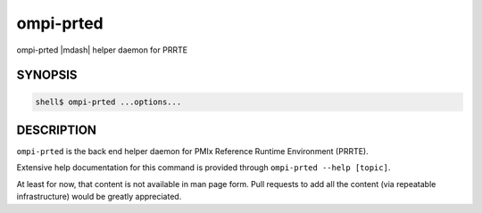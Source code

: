 .. _man1-ompi-prted:

ompi-prted
==========

ompi-prted |mdash| helper daemon for PRRTE

SYNOPSIS
--------

.. code:: sh

   shell$ ompi-prted ...options...

DESCRIPTION
-----------

``ompi-prted`` is the back end helper daemon for PMIx Reference Runtime
Environment (PRRTE).

Extensive help documentation for this command is provided through
``ompi-prted --help [topic]``.

At least for now, that content is not available in man page form.
Pull requests to add all the content (via repeatable infrastructure)
would be greatly appreciated.

.. seealso::
   :ref:`ompi-prte(1) <man1-ompi-prte>`
